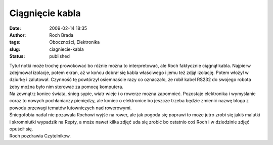 Ciągnięcie kabla
################
:date: 2009-02-14 18:35
:author: Roch Brada
:tags: Oboczności, Elektronika
:slug: ciagniecie-kabla
:status: published

| Tytuł notki może trochę prowokować bo różnie można to interpretować, ale Roch faktycznie ciągnął kabla. Najpierw zdejmował izolacje, potem ekran, aż w końcu dobrał się kabla właściwego i jemu też zdjął izolację. Potem włożył w dziurkę i zalutował. Czynność tę powtórzył osiemnaście razy co oznaczało, że robił kabel RS232 do swojego robota żeby można było nim sterować za pomocą komputera.
| Na zewnątrz koniec świata, śnieg sypie, wiatr wieje i o rowerze można zapomnieć. Pozostaje elektronika i wymyślanie coraz to nowych pochłaniaczy pieniędzy, ale koniec o elektronice bo jeszcze trzeba będzie zmienić nazwę bloga z powodu przewagi tematów lutowniczych nad rowerowymi.
| Śniegofobia nadal nie pozawala Rochowi wyjść na rower, ale jak pogoda się poprawi to może jutro zrobi się jakiś malutki i skromniutki wypadzik na Repty, a może nawet kilka zdjęć uda się zrobić bo ostatnio coś Roch i w dziedzinie zdjęć opuścił się.
| Roch pozdrawia Czytelników.
